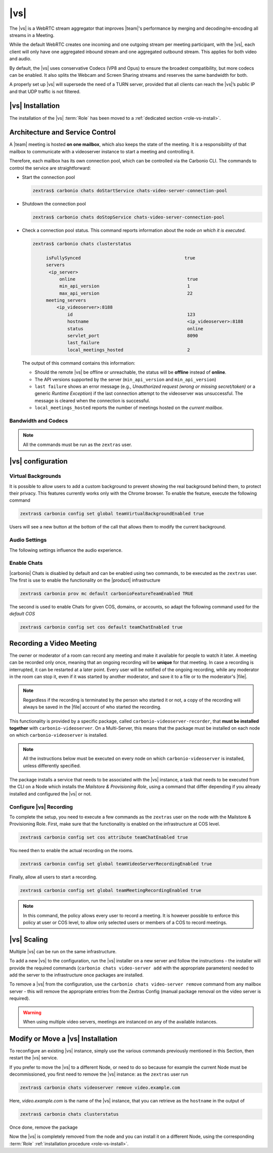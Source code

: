.. SPDX-FileCopyrightText: 2022 Zextras <https://www.zextras.com/>
..
.. SPDX-License-Identifier: CC-BY-NC-SA-4.0

.. _videoserver:

|vs|
====

The |vs| is a WebRTC stream aggregator that improves |team|\ 's
performance by merging and decoding/re-encoding all streams in a
Meeting.

While the default WebRTC creates one incoming and one outgoing stream
per meeting participant, with the |vs|, each client will
only have one aggregated inbound stream and one aggregated outbound
stream. This applies for both video and audio.

.. card:: Example

   In our simple scenario, 5 people are participating in a meeting.

   - Without |vs|: each client generates 4x outgoing
     video/audio streams and receives 4 incoming video/audio streams

   - With |vs|: each client generates 1 outgoing video/audio
     stream and receives 1 incoming video/audio stream

   In summary:
   
   +----------------------+------------------------+-----------------------+
   | |vs|                 | Incoming Connections   | Outgoing Connections  |
   +======================+========================+=======================+
   | No                   | 4 (1 *from* each other | 4 (1 *to* each other  |
   |                      | client)                | client)               |
   +----------------------+------------------------+-----------------------+
   | Yes                  | 1                      | 1                     |
   +----------------------+------------------------+-----------------------+

By default, the |vs| uses conservative Codecs (VP8 and Opus) to
ensure the broadest compatibility, but more codecs can be enabled. It
also splits the Webcam and Screen Sharing streams and reserves the same
bandwidth for both.

A properly set up |vs| will supersede the need of a TURN server,
provided that all clients can reach the |vs|’s public IP and
that UDP traffic is not filtered.

.. _vs-installation:

|vs| Installation
-----------------

The installation of the |vs| :term:`Role` has been moved to a
:ref:`dedicated section <role-vs-install>`.

.. _vs-architecture:

Architecture and Service Control
--------------------------------

A |team| meeting is hosted **on one mailbox**, which also keeps the state
of the meeting. It is a responsibility of that mailbox to communicate
with a videoserver instance to start a meeting and controlling it.

Therefore, each mailbox has its own connection pool, which can be
controlled via the Carbonio CLI. The commands to control the service
are straightforward:

-  Start the connection pool

   .. code:: console

      zextras$ carbonio chats doStartService chats-video-server-connection-pool

-  Shutdown the connection pool

   .. code:: console

      zextras$ carbonio chats doStopService chats-video-server-connection-pool

-  Check a connection pool status. This command reports information
   about the node *on which it is executed*.

   .. code:: console

      zextras$ carbonio chats clusterstatus

	   isFullySynced                                       true
	   servers
	    <ip_server>
		online                                          true
		min_api_version                                 1
		max_api_version                                 22
	   meeting_servers
	       <ip_videoserver>:8188
		   id                                           123
		   hostname                                     <ip_videoserver>:8188
		   status                                       online
		   servlet_port                                 8090
		   last_failure
		   local_meetings_hosted                        2

   The output of this command contains this information:

   - Should the remote |vs| be offline or unreachable, the
     status will be **offline** instead of **online**.

   - The API versions supported by the server (``min_api_version`` and
     ``min_api_version``)

   - ``last failure`` shows an error message (e.g., *Unauthorized
     request (wrong or missing secret/token)* or a generic *Runtime
     Exception*) if the last connection attempt to the videoserver was
     unsuccessful. The message is cleared when the connection is
     successful.

   - ``local_meetings_hosted`` reports the number of meetings hosted
     on the *current mailbox*.

.. _vs-bandwidth-and-codecs:

Bandwidth and Codecs
~~~~~~~~~~~~~~~~~~~~

.. note:: All the commands must be run as the ``zextras`` user.
	  
.. grid:: 1 1 2 4
   :gutter: 2

   .. grid-item-card:: Video Bandwidth
      :columns: 12 12 6 6

      The administrator can set the webcam stream quality and the screenshare
      stream quality specifing the relative bitrate *in Kbps*. The values must
      be at least 100 Kbps and can be increased as desired.

      Higher values mean more quality but more used bandwidth.

      - :command:`carbonio config global set attribute
        teamChatWebcamBitrateCap 200` is the command for the
        webcam stream quality/bandwidth

      - :command:`carbonio config global set attribute
        teamChatScreenBitrateCap 200` is the command for the
        screenshare stream qualitybandwidth

      .. hint:: By default both the webcam bandwidth and the screen
         sharing bandwidth are set to 200 Kbps.

   .. grid-item-card:: Video Codecs
      :columns: 12 12 6 6

      By default, the VP8 video codec is used. This is to ensure the best
      compatibility, as this codec is available in all supported browsers, but
      other codecs can be enabled:

      -  AV1:
         :command:`carbonio config global set attribute teamChatVideoCodecAV1 true`

      -  H264:
         :command:`carbonio config global set attribute teamChatVideoCodecH264 true`

      -  H265:
         :command:`carbonio config global set attribute teamChatVideoCodecH265 true`

      -  VP8:
         :command:`carbonio config global set attribute teamChatVideoCodecVP8 true`

      -  VP9:
         :command:`carbonio config global set attribute teamChatVideoCodecVP9 true`

      Only one codec can be enabled at the time, so before enabling a new
      codec remember to disable the previous one using the same command as the
      one in the list above but substituting ``true`` with
      ``false``.

      .. card:: Example

         To enable the H264 codec run:

         * :command:`carbonio config global set attribute
           teamChatVideoCodecVP8 false`

         * :command:`carbonio config global set attribute
           teamChatVideoCodecH264  true`

   .. grid-item-card:: Audio Codec
      :columns: 12 12 12 12

      The audio codec used by the |vs| is Opus. No other codecs are
      supported, as Opus is currently the only reliable one available across
      all supported browsers.

      .. seealso::

         `Wikipedia page on Opus
         <https://en.wikipedia.org/wiki/Opus_(audio_format)#Bandwidth_and_sampling_rate>`_

.. _vs-config:

|vs| configuration
------------------

.. _vs-background:

Virtual Backgrounds
~~~~~~~~~~~~~~~~~~~

It is possible to allow users to add a custom background to prevent
showing the real background behind them, to protect their
privacy. This features currently works only with the Chrome
browser. To enable the feature, execute the following command

.. code:: console
          
   zextras$ carbonio config set global teamVirtualBackgroundEnabled true

Users will see a new button at the bottom of the call that allows them
to modify the current background.
   
.. _vs-audio-settings:

Audio Settings
~~~~~~~~~~~~~~

The following settings influence the audio experience.

.. grid:: 1 1 2 2
   :gutter: 3

   .. grid-item-card:: Audio Quality
      :columns: 12 12 6 6

      The administrator can set the Opus audio quality by setting the sampling
      rate (in Hz) in the ``teamChatAudioSamplingRate`` global attribute.

      The available values are:

      -  8000 → represents the narrowband bandwidth

      -  12000 → represents the mediumband bandwidth

      -  16000 → represents the wideband bandwidth (**default**)

      -  24000 → represents the superwideband bandwidth

      -  48000 → represents the fullband bandwidth

   .. grid-item-card:: Audio Sensitivity
      :columns: 12 12 6 6

      The administrator can optimize the audio sensitivity with these two
      commands:

      * :command:`carbonio config global set attribute
        teamChatAudioLevelSensitivity 55`

      * :command:`carbonio config global set attribute
        teamChatAudioSamplingSensitivityInterval 10`

      The audio level sensitivity defines how much the audio should be
      normalized between all the audio sources. The value has a range
      between 0 and 100 where 0 represents the audio muted and 100 the
      maximum audio level (too loud).

      By default the value is set to **55**, which is also the
      value suggested for optimal performances

      The audio sampling sensitivity interval defines the interval in
      seconds used to compute the audio sensitivity level. By default
      the value is set to 2 seconds, this means that the video server
      normalizes the audio level considering the audio sources of the
      last 2 seconds.

      The value should be at least **0**, but it should be set to
      **10** seconds to provide the best performances.

.. _vs-enable-chats:

Enable Chats
~~~~~~~~~~~~

|carbonio| Chats is disabled by default and can be enabled using two
commands, to be executed as the ``zextras`` user. The first is use to
enable the functionality on the |product| infrastructure

.. code:: console

   zextras$ carbonio prov mc default carbonioFeatureTeamEnabled TRUE

The second is used to enable Chats for given COS, domains, or
accounts, so adapt the following command used for the *default COS*

.. code:: console

   zextras$ carbonio config set cos default teamChatEnabled true

.. _vs-record-meeting:

Recording a Video Meeting
-------------------------

The owner or moderator of a room can record any meeting and make it
available for people to watch it later. A meeting can be recorded only
once, meaning that an ongoing recording will be **unique** for that
meeting. In case a recording is interrupted, it can be restarted at a
later point. Every user will be notified of the ongoing recording,
while any moderator in the room can stop it, even if it was started by
another moderator, and save it to a file or to the moderator's |file|.

.. note:: Regardless if the recording is terminated by the person who
   started it or not, a copy of the recording will always be saved in
   the |file| account of who started the recording.

This functionality is provided by a specific package, called
``carbonio-videoserver-recorder``, that **must be installed together**
with ``carbonio-videoserver``. On a Multi-Server, this means that the
package must be installed on each node on which
``carbonio-videoserver`` is installed.

.. note:: All the instructions below must be executed on every node on
   which ``carbonio-videoserver`` is installed, unless differently
   specified.

.. tab-set::

   .. tab-item:: Ubuntu
      :sync: ubuntu
                
      .. code:: console

         # apt install carbonio-videoserver-recorder

   .. tab-item:: RHEL
      :sync: rhel
      
      .. code:: console

         # yum install carbonio-videoserver-recorder

The package installs a service that needs to be associated with the
|vs| instance, a task that needs to be executed from the CLI on a
Node which installs the *Mailstore & Provisioning Role*, using a
command that differ depending if you already installed and configured
the |vs| or not.

.. grid:: 1 1 2 2
   :gutter: 3

   .. grid-item-card:: |vs| already installed
      :columns: 12 12 6 6

      If you already installed |vs|, execute this command on the Node
      featuring the Mailstore & Provisioning Role

      .. code:: console

         zextras$ carbonio chats video-server update-servlet example.com:8188 8090

      Here, replace *example.com* with the domain name or IP on which
      the |vs| is installed, *8188* the |vs| port, and *8090* (which
      is the default value) with the servlet port that will be used
      only for recording.

      .. warning:: The value of the servlet port (*8090*) **must**
         match the one defined in file
         :file:`/etc/carbonio/videoserver-recorder/recordingEnv` on
         the Node installing the Video Server Role.

   .. grid-item-card:: |vs| not yet installed
      :columns: 12 12 6 6

      If you did not yet install |vs|, you can execute the following
      command on the Node installing the Mailstore & Provisioning
      Role, which configures at the same time both the |vs| and the
      recording servlet.

      .. code:: console

         zextras$ carbonio chats video-server add example.com port 8188 servlet_port 8090 secret A_SECRET_PASSWORD

      Replace *example.com* with the actual domain name or IP, *8188*
      and *8090* with the ports associated with the |vs| and the
      recorder, respectively, and *A_SECRET_PASSWORD* with the value
      of the variable ``api_secret`` in file
      :file:`/etc/janus/janus.jcfg` on the Node installing the Video
      Server Role, for example::

        api_secret = "+xpghXktjPGGRIs7Y7ryoeBvW9ReS8RQ"

   .. grid-item-card:: In both cases
      :columns: 12

      In both cases, edit the file :file:`/etc/janus/janus.jcfg`, find
      the variable ``nat_1_1_mapping`` and write the **public IP
      address** of |carbonio| as the value for that variable, for
      example: ``nat_1_1_mapping = "93.184.216.34"``.

Configure |vs| Recording
~~~~~~~~~~~~~~~~~~~~~~~~

To complete the setup, you need to execute a few commands as the
``zextras`` user on the node with the Mailstore & Provisioning
Role. First, make sure that the functionality is enabled on the
infrastructure at COS level.

.. code:: console

   zextras$ carbonio config set cos attribute teamChatEnabled true

You need then to enable the actual recording on the rooms.

.. code:: console
          
   zextras$ carbonio config set global teamVideoServerRecordingEnabled true

Finally, allow all users to start a recording.
   
.. code:: console
          
   zextras$ carbonio config set global teamMeetingRecordingEnabled true

.. note:: In this command, the policy allows every user to record a
   meeting. It is however possible to enforce this policy at user or
   COS level, to allow only selected users or members of a COS to
   record meetings.

.. _vs-scaling:

|vs| Scaling
------------

Multiple |vs| can be run on the same infrastructure.

To add a new |vs| to the configuration, run the |vs| installer on a
new server and follow the instructions - the installer will provide
the required commands (``carbonio chats video-server add`` with the
appropriate parameters) needed to add the server to the infrastructure
once packages are installed.

To remove a |vs| from the configuration, use the ``carbonio chats
video-server remove`` command from any mailbox server - this will
remove the appropriate entries from the Zextras Config (manual package
removal on the video server is required).
   
.. warning:: When using multiple video servers, meetings are instanced
   on any of the available instances.

.. card:: CLI Commands

    The CLI command to manage |vs| installations is :command`carbonio
    team` with the sub-command ``video-server`` and the parameters
    `add` and `remove`.

   Quick reference:

   .. code:: console

      zextras$ carbonio chats video-server add *videoserver.example.com* [param VALUE[,VALUE]]

      zextras$ carbonio chats video-server remove *videoserver.example.com* [param VALUE[,VALUE]]

Modify or Move a |vs| Installation
----------------------------------

To reconfigure an existing |vs| instance, simply use the various
commands previously mentioned in this Section, then restart the
|vs| service.

If you prefer to move the |vs| to a different Node, or need to do so
because for example the current Node must be decommissioned, you first
need to remove the |vs| instance: as the ``zextras`` user run

.. code:: console

   zextras$ carbonio chats videoserver remove video.example.com 

Here, *video.example.com* is the name of the |vs| instance, that you
can retrieve as the ``hostname`` in the output of

.. code:: console

   zextras$ carbonio chats clusterstatus 

Once done, remove the package

.. tab-set::

   .. tab-item:: Ubuntu
      :sync: ubuntu

      .. code:: console

         # apt remove service-discover-agent carbonio-videoserver

   .. tab-item:: RHEL
      :sync: rhel

      .. code:: console

         # dnf remove service-discover-agent carbonio-videoserver

Now the |vs| is completely removed from the node and you can install
it on a different Node, using the corresponding :term:`Role` :ref:`installation procedure <role-vs-install>`.
